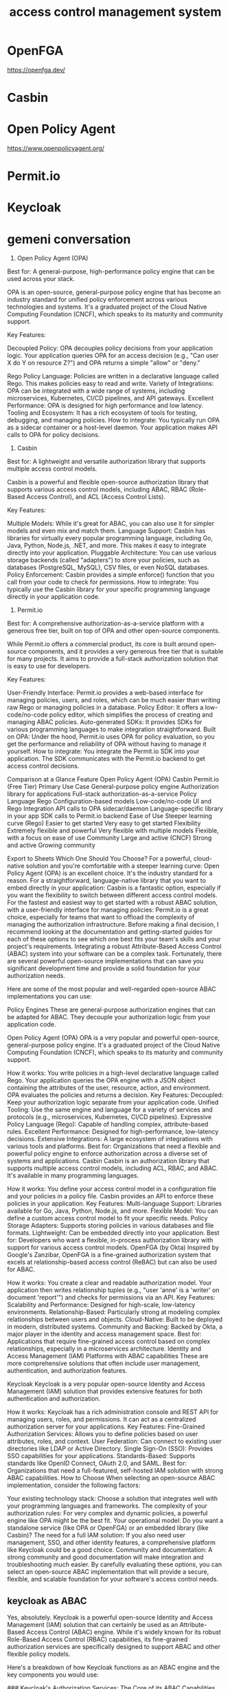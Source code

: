 :PROPERTIES:
:ID:       8bc86c53-d0a8-4884-878f-96d021a353b7
:END:
#+title: access control management system
* OpenFGA

https://openfga.dev/
* Casbin
* Open Policy Agent
https://www.openpolicyagent.org/
* Permit.io
* Keycloak
* gemeni conversation
1. Open Policy Agent (OPA)
Best for: A general-purpose, high-performance policy engine that can be used across your stack.

OPA is an open-source, general-purpose policy engine that has become an industry standard for unified policy enforcement across various technologies and systems. It's a graduated project of the Cloud Native Computing Foundation (CNCF), which speaks to its maturity and community support.


Key Features:

Decoupled Policy: OPA decouples policy decisions from your application logic. Your application queries OPA for an access decision (e.g., "Can user X do Y on resource Z?") and OPA returns a simple "allow" or "deny."

Rego Policy Language: Policies are written in a declarative language called Rego. This makes policies easy to read and write.
Variety of Integrations: OPA can be integrated with a wide range of systems, including microservices, Kubernetes, CI/CD pipelines, and API gateways.
Excellent Performance: OPA is designed for high performance and low latency.
Tooling and Ecosystem: It has a rich ecosystem of tools for testing, debugging, and managing policies.
How to integrate: You typically run OPA as a sidecar container or a host-level daemon. Your application makes API calls to OPA for policy decisions.


2. Casbin
Best for: A lightweight and versatile authorization library that supports multiple access control models.

Casbin is a powerful and flexible open-source authorization library that supports various access control models, including ABAC, RBAC (Role-Based Access Control), and ACL (Access Control Lists).

Key Features:

Multiple Models: While it's great for ABAC, you can also use it for simpler models and even mix and match them.
Language Support: Casbin has libraries for virtually every popular programming language, including Go, Java, Python, Node.js, .NET, and more. This makes it easy to integrate directly into your application.
Pluggable Architecture: You can use various storage backends (called "adapters") to store your policies, such as databases (PostgreSQL, MySQL), CSV files, or even NoSQL databases.
Policy Enforcement: Casbin provides a simple enforce() function that you call from your code to check for permissions.
How to integrate: You typically use the Casbin library for your specific programming language directly in your application code.

3. Permit.io
Best for: A comprehensive authorization-as-a-service platform with a generous free tier, built on top of OPA and other open-source components.

While Permit.io offers a commercial product, its core is built around open-source components, and it provides a very generous free tier that is suitable for many projects. It aims to provide a full-stack authorization solution that is easy to use for developers.

Key Features:

User-Friendly Interface: Permit.io provides a web-based interface for managing policies, users, and roles, which can be much easier than writing raw Rego or managing policies in a database.
Policy Editor: It offers a low-code/no-code policy editor, which simplifies the process of creating and managing ABAC policies.
Auto-generated SDKs: It provides SDKs for various programming languages to make integration straightforward.
Built on OPA: Under the hood, Permit.io uses OPA for policy evaluation, so you get the performance and reliability of OPA without having to manage it yourself.
How to integrate: You integrate the Permit.io SDK into your application. The SDK communicates with the Permit.io backend to get access control decisions.

Comparison at a Glance
Feature	Open Policy Agent (OPA)	Casbin	Permit.io (Free Tier)
Primary Use Case	General-purpose policy engine	Authorization library for applications	Full-stack authorization-as-a-service
Policy Language	Rego	Configuration-based models	Low-code/no-code UI and Rego
Integration	API calls to OPA sidecar/daemon	Language-specific library in your app	SDK calls to Permit.io backend
Ease of Use	Steeper learning curve (Rego)	Easier to get started	Very easy to get started
Flexibility	Extremely flexible and powerful	Very flexible with multiple models	Flexible, with a focus on ease of use
Community	Large and active (CNCF)	Strong and active	Growing community

Export to Sheets
Which One Should You Choose?
For a powerful, cloud-native solution and you're comfortable with a steeper learning curve: Open Policy Agent (OPA) is an excellent choice. It's the industry standard for a reason.
For a straightforward, language-native library that you want to embed directly in your application: Casbin is a fantastic option, especially if you want the flexibility to switch between different access control models.
For the fastest and easiest way to get started with a robust ABAC solution, with a user-friendly interface for managing policies: Permit.io is a great choice, especially for teams that want to offload the complexity of managing the authorization infrastructure.
Before making a final decision, I recommend looking at the documentation and getting-started guides for each of these options to see which one best fits your team's skills and your project's requirements.
Integrating a robust Attribute-Based Access Control (ABAC) system into your software can be a complex task. Fortunately, there are several powerful open-source implementations that can save you significant development time and provide a solid foundation for your authorization needs.

Here are some of the most popular and well-regarded open-source ABAC implementations you can use:

Policy Engines
These are general-purpose authorization engines that can be adapted for ABAC. They decouple your authorization logic from your application code.

Open Policy Agent (OPA)
OPA is a very popular and powerful open-source, general-purpose policy engine. It's a graduated project of the Cloud Native Computing Foundation (CNCF), which speaks to its maturity and community support.


How it works: You write policies in a high-level declarative language called Rego. Your application queries the OPA engine with a JSON object containing the attributes of the user, resource, action, and environment. OPA evaluates the policies and returns a decision.
Key Features:
Decoupled: Keep your authorization logic separate from your application code.
Unified Tooling: Use the same engine and language for a variety of services and protocols (e.g., microservices, Kubernetes, CI/CD pipelines).
Expressive Policy Language (Rego): Capable of handling complex, attribute-based rules.
Excellent Performance: Designed for high-performance, low-latency decisions.
Extensive Integrations: A large ecosystem of integrations with various tools and platforms.
Best for: Organizations that need a flexible and powerful policy engine to enforce authorization across a diverse set of systems and applications.
Casbin
Casbin is an authorization library that supports multiple access control models, including ACL, RBAC, and ABAC. It's available in many programming languages.

How it works: You define your access control model in a configuration file and your policies in a policy file. Casbin provides an API to enforce these policies in your application.
Key Features:
Multi-language Support: Libraries available for Go, Java, Python, Node.js, and more.
Flexible Model: You can define a custom access control model to fit your specific needs.
Policy Storage Adapters: Supports storing policies in various databases and file formats.
Lightweight: Can be embedded directly into your application.
Best for: Developers who want a flexible, in-process authorization library with support for various access control models.
OpenFGA (by Okta)
Inspired by Google's Zanzibar, OpenFGA is a fine-grained authorization system that excels at relationship-based access control (ReBAC) but can also be used for ABAC.

How it works: You create a clear and readable authorization model. Your application then writes relationship tuples (e.g., "user 'anne' is a 'writer' on document 'report'") and checks for permissions via an API.
Key Features:
Scalability and Performance: Designed for high-scale, low-latency environments.
Relationship-Based: Particularly strong at modeling complex relationships between users and objects.
Cloud-Native: Built to be deployed in modern, distributed systems.
Community and Backing: Backed by Okta, a major player in the identity and access management space.
Best for: Applications that require fine-grained access control based on complex relationships, especially in a microservices architecture.
Identity and Access Management (IAM) Platforms with ABAC capabilities
These are more comprehensive solutions that often include user management, authentication, and authorization features.

Keycloak
Keycloak is a very popular open-source Identity and Access Management (IAM) solution that provides extensive features for both authentication and authorization.

How it works: Keycloak has a rich administration console and REST API for managing users, roles, and permissions. It can act as a centralized authorization server for your applications.
Key Features:
Fine-Grained Authorization Services: Allows you to define policies based on user attributes, roles, and context.
User Federation: Can connect to existing user directories like LDAP or Active Directory.
Single Sign-On (SSO): Provides SSO capabilities for your applications.
Standards-Based: Supports standards like OpenID Connect, OAuth 2.0, and SAML.
Best for: Organizations that need a full-featured, self-hosted IAM solution with strong ABAC capabilities.
How to Choose
When selecting an open-source ABAC implementation, consider the following factors:

Your existing technology stack: Choose a solution that integrates well with your programming languages and frameworks.
The complexity of your authorization rules: For very complex and dynamic policies, a powerful engine like OPA might be the best fit.
Your operational model: Do you want a standalone service (like OPA or OpenFGA) or an embedded library (like Casbin)?
The need for a full IAM solution: If you also need user management, SSO, and other identity features, a comprehensive platform like Keycloak could be a good choice.
Community and documentation: A strong community and good documentation will make integration and troubleshooting much easier.
By carefully evaluating these options, you can select an open-source ABAC implementation that will provide a secure, flexible, and scalable foundation for your software's access control needs.
** keycloak as ABAC
Yes, absolutely. Keycloak is a powerful open-source Identity and Access Management (IAM) solution that can certainly be used as an Attribute-Based Access Control (ABAC) engine. While it's widely known for its robust Role-Based Access Control (RBAC) capabilities, its fine-grained authorization services are specifically designed to support ABAC and other flexible policy models.

Here's a breakdown of how Keycloak functions as an ABAC engine and the key components you would use:

### Keycloak's Authorization Services: The Core of its ABAC Capabilities

The heart of Keycloak's ABAC functionality lies within its **Authorization Services**. When you enable authorization for a client in Keycloak, you unlock a comprehensive suite of tools to create detailed, attribute-based policies.

Here are the essential components you'll work with in the Keycloak admin console:

#### 1. **Resources**
These are the objects in your system that you want to protect. This could be anything from a specific API endpoint (e.g., `/reports/{id}`) to a UI component or a file. You can also associate attributes with these resources (e.g., a "sensitivity" attribute with a value of "confidential").

#### 2. **Scopes**
Scopes represent the actions that can be performed on a resource. Common examples include "view," "edit," "delete," or "approve."

#### 3. **Policies**
This is where the core ABAC logic is defined. Keycloak offers a variety of policy types that allow you to create rich, attribute-based rules:

 * **Attribute-Based Policy:** This is the most direct way to implement ABAC. You can create rules based on user attributes (e.g., `department`, `jobTitle`), resource attributes, or even attributes of the request itself.
 * **User-Based Policy:** Grants access to specific users.
 * **Role-Based Policy:** The classic RBAC approach, where you can grant access based on a user's role. You can also specify that a certain role is required for a policy to pass.
 * **Time-Based Policy:** Restricts access to certain times of the day or specific dates. This is a form of environmental attribute in ABAC.
 * **JavaScript-Based Policy:** For highly complex or dynamic rules, you can write custom policies in JavaScript. This gives you immense flexibility to access user attributes, roles, and contextual information to make an authorization decision.
 * **Aggregated Policy:** This allows you to combine multiple policies to create more complex rules. For example, you could require that both a role-based policy AND an attribute-based policy pass for access to be granted.
 * **Group-Based Policy:** Grants access to users who are members of a specific group.

#### 4. **Permissions**
Permissions tie everything together. A permission associates one or more resources and scopes with a set of policies. For instance, you could create a permission that states: "A user is granted the 'view' scope on the 'Financial Reports' resource if the 'Finance Department Policy' is satisfied."

### The ABAC Workflow with Keycloak

Here's a typical flow of how an ABAC decision is made using Keycloak:

1.  **A user attempts to access a protected resource** in your application.
2.  Your application, acting as a **Policy Enforcement Point (PEP)**, intercepts this request.
3.  The application sends an authorization request to the Keycloak server, which acts as the **Policy Decision Point (PDP)**. This request includes information about the user (typically via an access token), the resource being accessed, and the action (scope) being attempted.
4to the Keycloak server.
5.  Keycloak evaluates the policies associated with the requested permission. It will look at the user's attributes, their roles, the resource's attributes, and any other contextual information defined in the policies.
6.  **Keycloak returns a decision** (grant or deny) to your application.
7.  Your application then **enforces the decision**, either allowing the user to proceed or returning an access denied error.

### When to Use Keycloak as an ABAC Engine

Keycloak is an excellent choice for an ABAC engine if:

 * You need a comprehensive, self-hosted IAM solution that includes user management, authentication, and authorization.
 * Your authorization rules are primarily based on user attributes, roles, groups, and time-based constraints.
 * You are building applications and services within a Java-based ecosystem (though Keycloak works well with many other languages).
 * You want a graphical user interface to manage your authorization policies.

In summary, Keycloak's authorization services provide a rich and flexible framework for implementing Attribute-Based Access Control, allowing you to move beyond simple role-based permissions and build more dynamic and secure applications.
* QC presentation
** attributes
*** Holding
*** Company
*** Workstation
*** Role
*** Department



model
    schema 1.1
  type company
    relations
      define workshop : [workshop]
      define workstation: [workstation]
      define machinary : [machinary]
      define tool : [tool]
      define provider : [provider]
      define product : [product]
      define user : [user]
      define document:[document]

  
  type holding
    relations
      define companie : [company]
      define provider : [provider]
      define product : [product]
      define user : [user]
      define document:[document]

      
      
  type workshop
    relations
      define workstation: [workstation]
      define user : [user]
      define document:[document]
      define supervisor : [user]
  
  type workstation
    relations
        define user : [user]
        define document:[document]
  
  
  type machinary
  
  type tool
  
  type report
  
  
  type product
    relations
      define provider: [provider]
  
  type provider
    relations
      define product:[product]
      
  type workgroup
  
  type shift
  
  type user
  
  type department
    relations
      define user: [user]
      define role: [role]
      define workflow : [workflow]
  
  type role
  
  
  type workflow
    relations
      define document:[document] 
  
  type document

  # We need a global Bank type where we define all customers and the transfer limit policy 
  # assigned to them

